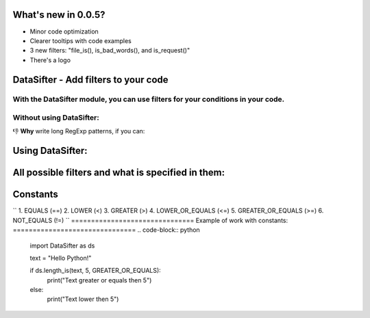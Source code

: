 ===================
What's new in 0.0.5?
===================
* Minor code optimization
* Clearer tooltips with code examples
* 3 new filters: "file_is(), is_bad_words(), and is_request()"
* There's a logo

=====================================
DataSifter - Add filters to your code
=====================================

With the DataSifter module, you can use filters for your conditions in your code.
=========================
Without using DataSifter:
=========================
.. code-block:: python
    import re
    
    text = "Hello Python!"
    
    if bool(re.match(r"^((https?|ftp|file)://)?(www\.)?([-A-Za-z0-9+&@#/%?=~_|!:,.;]*)$", text, re.IGNORECASE)):
        print("Text is link")
    else:
        print("Text isn't link")

👎 **Why** write long RegExp patterns, if you can:

=================
Using DataSifter:
=================
.. code-block:: python
    import DataSifter as ds
    
    text = "pypi.org"
    
    if ds.is_url(text):
        print("Text is link")
    else:
        print("Text isn't link)

===================================================
All possible filters and what is specified in them:
===================================================
.. code-block:: python
    is_url(
        text: str
    ) -> bool
    
    contains(
        text: str,
        what_contains: str | dict
    ) -> bool
    
    regexp_matches(
        text: str,
        pattern: str,
        ignore_case: bool = True
    ) -> bool
    
    in_range(
        value: int,
        minimum: int,
        maximum: int
    ) -> bool
    
    length(
        value: str | int,
        length: int
    ) -> bool
    
    length_is(
        value: str | int,
        length: int,
        condition: str      # Constant from Module
    ) -> bool
    
    file_is(
        file: str,       # Path to file
        format: str     # Format without point, like "png"
    ) -> bool
    
    is_bad_words(
        text: str,
        language_code: str = "eng"     # Available: "rus", "eng"
    )
    
    is_request(
        url: str
    )
=========
Constants
=========
``
1. EQUALS (==)
2. LOWER (<)
3. GREATER (>)
4. LOWER_OR_EQUALS (<=)
5. GREATER_OR_EQUALS (>=)
6. NOT_EQUALS (!=)
``
===============================
Example of work with constants:
===============================
.. code-block:: python
    import DataSifter as ds
    
    text = "Hello Python!"
    
    if ds.length_is(text, 5, GREATER_OR_EQUALS):
        print("Text greater or equals then 5")
    else:
        print("Text lower then 5")
